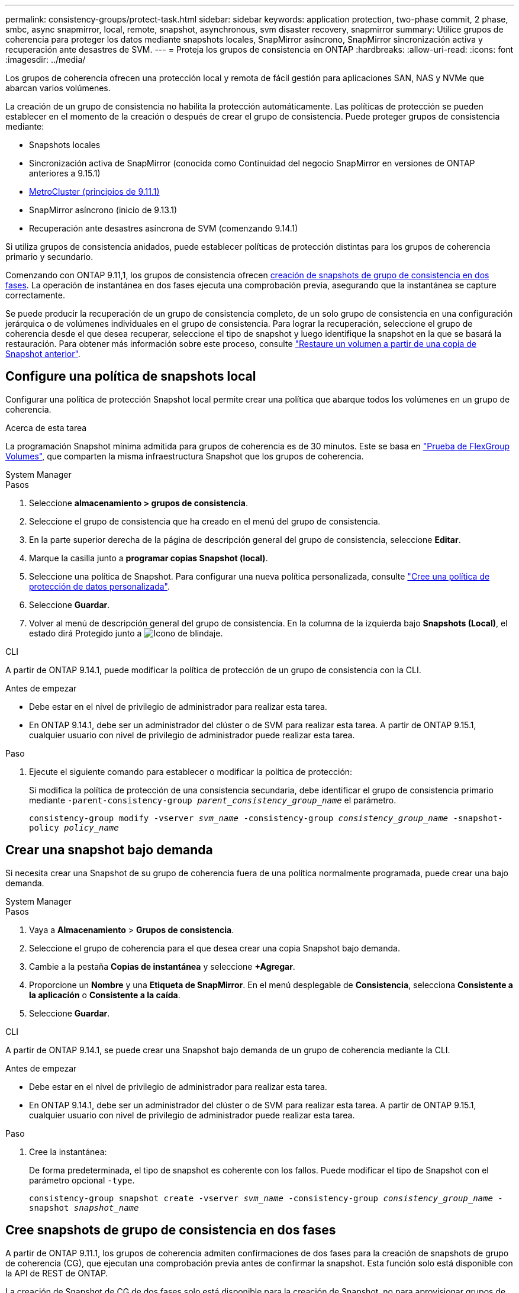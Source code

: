---
permalink: consistency-groups/protect-task.html 
sidebar: sidebar 
keywords: application protection, two-phase commit, 2 phase, smbc, async snapmirror, local, remote, snapshot, asynchronous, svm disaster recovery, snapmirror 
summary: Utilice grupos de coherencia para proteger los datos mediante snapshots locales, SnapMirror asíncrono, SnapMirror sincronización activa y recuperación ante desastres de SVM. 
---
= Proteja los grupos de consistencia en ONTAP
:hardbreaks:
:allow-uri-read: 
:icons: font
:imagesdir: ../media/


[role="lead"]
Los grupos de coherencia ofrecen una protección local y remota de fácil gestión para aplicaciones SAN, NAS y NVMe que abarcan varios volúmenes.

La creación de un grupo de consistencia no habilita la protección automáticamente. Las políticas de protección se pueden establecer en el momento de la creación o después de crear el grupo de consistencia. Puede proteger grupos de consistencia mediante:

* Snapshots locales
* Sincronización activa de SnapMirror (conocida como Continuidad del negocio SnapMirror en versiones de ONTAP anteriores a 9.15.1)
* xref:index.html#mcc[MetroCluster (principios de 9.11.1)]
* SnapMirror asíncrono (inicio de 9.13.1)
* Recuperación ante desastres asíncrona de SVM (comenzando 9.14.1)


Si utiliza grupos de consistencia anidados, puede establecer políticas de protección distintas para los grupos de coherencia primario y secundario.

Comenzando con ONTAP 9.11,1, los grupos de consistencia ofrecen <<two-phase,creación de snapshots de grupo de consistencia en dos fases>>. La operación de instantánea en dos fases ejecuta una comprobación previa, asegurando que la instantánea se capture correctamente.

Se puede producir la recuperación de un grupo de consistencia completo, de un solo grupo de consistencia en una configuración jerárquica o de volúmenes individuales en el grupo de consistencia. Para lograr la recuperación, seleccione el grupo de coherencia desde el que desea recuperar, seleccione el tipo de snapshot y luego identifique la snapshot en la que se basará la restauración. Para obtener más información sobre este proceso, consulte link:../task_dp_restore_from_vault.html["Restaure un volumen a partir de una copia de Snapshot anterior"].



== Configure una política de snapshots local

Configurar una política de protección Snapshot local permite crear una política que abarque todos los volúmenes en un grupo de coherencia.

.Acerca de esta tarea
La programación Snapshot mínima admitida para grupos de coherencia es de 30 minutos. Este se basa en link:https://www.netapp.com/media/12385-tr4571.pdf["Prueba de FlexGroup Volumes"^], que comparten la misma infraestructura Snapshot que los grupos de coherencia.

[role="tabbed-block"]
====
.System Manager
--
.Pasos
. Seleccione *almacenamiento > grupos de consistencia*.
. Seleccione el grupo de consistencia que ha creado en el menú del grupo de consistencia.
. En la parte superior derecha de la página de descripción general del grupo de consistencia, seleccione *Editar*.
. Marque la casilla junto a *programar copias Snapshot (local)*.
. Seleccione una política de Snapshot. Para configurar una nueva política personalizada, consulte link:../task_dp_create_custom_data_protection_policies.html["Cree una política de protección de datos personalizada"].
. Seleccione *Guardar*.
. Volver al menú de descripción general del grupo de consistencia. En la columna de la izquierda bajo *Snapshots (Local)*, el estado dirá Protegido junto a image:../media/icon_shield.png["Icono de blindaje"].


--
.CLI
--
A partir de ONTAP 9.14.1, puede modificar la política de protección de un grupo de consistencia con la CLI.

.Antes de empezar
* Debe estar en el nivel de privilegio de administrador para realizar esta tarea.
* En ONTAP 9.14.1, debe ser un administrador del clúster o de SVM para realizar esta tarea. A partir de ONTAP 9.15.1, cualquier usuario con nivel de privilegio de administrador puede realizar esta tarea.


.Paso
. Ejecute el siguiente comando para establecer o modificar la política de protección:
+
Si modifica la política de protección de una consistencia secundaria, debe identificar el grupo de consistencia primario mediante `-parent-consistency-group _parent_consistency_group_name_` el parámetro.

+
`consistency-group modify -vserver _svm_name_ -consistency-group _consistency_group_name_ -snapshot-policy _policy_name_`



--
====


== Crear una snapshot bajo demanda

Si necesita crear una Snapshot de su grupo de coherencia fuera de una política normalmente programada, puede crear una bajo demanda.

[role="tabbed-block"]
====
.System Manager
--
.Pasos
. Vaya a *Almacenamiento* > *Grupos de consistencia*.
. Seleccione el grupo de coherencia para el que desea crear una copia Snapshot bajo demanda.
. Cambie a la pestaña *Copias de instantánea* y seleccione *+Agregar*.
. Proporcione un *Nombre* y una *Etiqueta de SnapMirror*. En el menú desplegable de *Consistencia*, selecciona *Consistente a la aplicación* o *Consistente a la caída*.
. Seleccione *Guardar*.


--
.CLI
--
A partir de ONTAP 9.14.1, se puede crear una Snapshot bajo demanda de un grupo de coherencia mediante la CLI.

.Antes de empezar
* Debe estar en el nivel de privilegio de administrador para realizar esta tarea.
* En ONTAP 9.14.1, debe ser un administrador del clúster o de SVM para realizar esta tarea. A partir de ONTAP 9.15.1, cualquier usuario con nivel de privilegio de administrador puede realizar esta tarea.


.Paso
. Cree la instantánea:
+
De forma predeterminada, el tipo de snapshot es coherente con los fallos. Puede modificar el tipo de Snapshot con el parámetro opcional `-type`.

+
`consistency-group snapshot create -vserver _svm_name_ -consistency-group _consistency_group_name_ -snapshot _snapshot_name_`



--
====


== Cree snapshots de grupo de consistencia en dos fases

A partir de ONTAP 9.11.1, los grupos de coherencia admiten confirmaciones de dos fases para la creación de snapshots de grupo de coherencia (CG), que ejecutan una comprobación previa antes de confirmar la snapshot. Esta función solo está disponible con la API de REST de ONTAP.

La creación de Snapshot de CG de dos fases solo está disponible para la creación de Snapshot, no para aprovisionar grupos de coherencia ni restaurar grupos de coherencia.

Una snapshot de CG en dos fases divide el proceso de creación de snapshots en dos fases:

. En la primera fase, la API ejecuta comprobaciones previas y activa la creación de snapshots. La primera fase incluye un parámetro de tiempo de espera, que designa la cantidad de tiempo para que la instantánea se confirme correctamente.
. Si la solicitud de la fase uno se completa correctamente, puede invocar la segunda fase dentro del intervalo designado desde la primera fase, confirmando la instantánea en el punto final adecuado.


.Antes de empezar
* Para utilizar la creación de copias Snapshot de CG de dos fases, todos los nodos del clúster deben ejecutar ONTAP 9.11.1 o una versión posterior.
* Solo se admite una llamada activa de una operación Snapshot de grupo de coherencia en una instancia de grupo de coherencia a la vez, ya sea una fase o dos fases. Al intentar invocar una operación de instantánea mientras otra está en curso, se produce un error.
* Cuando se invoca la creación de una copia de Snapshot, puede configurarse un valor de tiempo de espera opcional de entre 5 y 120 segundos. Si no se proporciona ningún valor de tiempo de espera, se agota el tiempo de espera de la operación en el valor predeterminado de 7 segundos. En la API, configure el valor de tiempo de espera con `action_timeout` el parámetro. En la CLI, utilice `-timeout` la marca.


.Pasos
Es posible completar una snapshot en dos fases con la API de REST o, a partir de ONTAP 9.14.1, la CLI de ONTAP. Esta operación no es compatible con System Manager.


NOTE: Si invoca la creación de la snapshot con la API, debe confirmar la snapshot con la API. Si invoca la creación de la snapshot con la CLI, debe confirmar la snapshot con la CLI. No se admiten métodos de mezcla.

[role="tabbed-block"]
====
.CLI
--
A partir de ONTAP 9.14.1, puede crear una instantánea de dos fases con la CLI.

.Antes de empezar
* Debe estar en el nivel de privilegio de administrador para realizar esta tarea.
* En ONTAP 9.14.1, debe ser un administrador del clúster o de SVM para realizar esta tarea. A partir de ONTAP 9.15.1, cualquier usuario con nivel de privilegio de administrador puede realizar esta tarea.


.Pasos
. Inicie la instantánea:
+
`consistency-group snapshot start -vserver _svm_name_ -consistency-group _consistency_group_name_ -snapshot _snapshot_name_ [-timeout _time_in_seconds_ -write-fence {true|false}]`

. Compruebe que la instantánea se ha realizado:
+
`consistency-group snapshot show`

. Confirme la instantánea:
+
`consistency-group snapshot commit _svm_name_ -consistency-group _consistency_group_name_ -snapshot _snapshot_name_`



--
.API
--
. Invoque la creación de la instantánea. Envíe una solicitud POST al extremo del grupo de consistencia con el `action=start` parámetro.
+
[source, curl]
----
curl -k -X POST 'https://<IP_address>/application/consistency-groups/<cg-uuid>/snapshots?action=start&action_timeout=7' -H "accept: application/hal+json" -H "content-type: application/json" -d '
{
  "name": "<snapshot_name>",
  "consistency_type": "crash",
  "comment": "<comment>",
  "snapmirror_label": "<SnapMirror_label>"
}'
----
. Si la solicitud POST se realiza correctamente, la salida incluye un uuid de instantánea. Con ese uuid, envíe una solicitud de PARCHE para confirmar la instantánea.
+
[source, curl]
----
curl -k -X PATCH 'https://<IP_address>/application/consistency-groups/<cg_uuid>/snapshots/<snapshot_id>?action=commit' -H "accept: application/hal+json" -H "content-type: application/json"

For more information about the ONTAP REST API, see link:https://docs.netapp.com/us-en/ontap-automation/reference/api_reference.html[API reference^] or the link:https://devnet.netapp.com/restapi.php[ONTAP REST API page^] at the NetApp Developer Network for a complete list of API endpoints.
----


--
====


== Configurar la protección remota para un grupo de coherencia

Los grupos de coherencia ofrecen protección remota mediante sincronización activa SnapMirror y, a partir de ONTAP 9.13,1, SnapMirror asíncrono.



=== Configurar la protección con SnapMirror Active Sync

Es posible usar SnapMirror active sync para garantizar que las Snapshot de los grupos de consistencia creados en el grupo de consistencia se copien en el destino. Para obtener más información sobre la sincronización activa de SnapMirror o sobre cómo configurar la sincronización activa de SnapMirror mediante la CLI, consulte xref:../task_san_configure_protection_for_business_continuity.html[Configure la protección para la continuidad del negocio].

.Antes de empezar
* No es posible establecer relaciones de sincronización activa de SnapMirror en volúmenes montados para acceso NAS.
* Las etiquetas de políticas del clúster de origen y destino deben coincidir.
* La sincronización activa de SnapMirror no replicará snapshots de forma predeterminada a menos que se añada una regla con una etiqueta de SnapMirror a la política predefinida `AutomatedFailOver` y las snapshots se creen con esa etiqueta.
+
Para obtener más información sobre este proceso, consulte link:../task_san_configure_protection_for_business_continuity.html["Proteger con SnapMirror sincronización activa"].

* xref:../data-protection/supported-deployment-config-concept.html[Implementaciones en cascada] No son compatibles con la sincronización activa de SnapMirror.
* A partir de ONTAP 9.13,1, se puede sin interrupciones xref:modify-task.html#add-volumes-to-a-consistency-group[añada volúmenes a un grupo de coherencia] con una relación de sincronización activa de SnapMirror. Cualquier otro cambio en un grupo de consistencia requiere interrumpir la relación de sincronización activa de SnapMirror, modificar el grupo de consistencia y, a continuación, volver a establecer y volver a sincronizar la relación.



TIP: Para configurar la sincronización activa de SnapMirror con la CLI, consulte xref:../task_san_configure_protection_for_business_continuity.html[Proteger con SnapMirror sincronización activa].

.Pasos para System Manager
. Asegúrese de haber cumplido con el link:../snapmirror-active-sync/prerequisites-reference.html["Requisitos previos para utilizar SnapMirror Active Sync"].
. Seleccione *almacenamiento > grupos de consistencia*.
. Seleccione el grupo de consistencia que ha creado en el menú del grupo de consistencia.
. En la parte superior derecha de la página de descripción general, seleccione *más* y, a continuación, *proteger*.
. System Manager rellena automáticamente la información del origen. Seleccione la máquina virtual de almacenamiento y clúster apropiado para el destino. Seleccione una política de protección. Asegúrese de que *Initialize Relationship* está activada.
. Seleccione *Guardar*.
. El grupo de consistencia debe inicializar y sincronizar. Confirme que la sincronización se ha completado correctamente volviendo al menú *Grupo de consistencia*. El estado de *SnapMirror (Remote)* se muestra `Protected` junto a image:../media/icon_shield.png["Icono de blindaje"].




=== Configurar SnapMirror asíncrono

A partir de ONTAP 9.13.1, puede configurar la protección asíncrona de SnapMirror para un grupo de coherencia único. A partir de ONTAP 9.14.1, se puede usar SnapMirror asíncrono para replicar copias Snapshot granulares de volúmenes en el clúster de destino mediante la relación del grupo de coherencia.

.Acerca de esta tarea
Para replicar snapshots granulares de volumen, debe ejecutar ONTAP 9.14.1 o una versión posterior. Para las políticas de MirrorAndVault y Vault, la etiqueta de SnapMirror de la política de Snapshot granular de volumen debe coincidir con la regla de política SnapMirror del grupo de coherencia. Las copias de Snapshot granulares del volumen rigen el valor conservar de la política SnapMirror del grupo de coherencia, que se calcula independientemente de las copias de Snapshot del grupo de coherencia. Por ejemplo, si tiene una política para mantener dos Snapshot en el destino, puede tener dos copias de Snapshot granulares de volumen y dos copias de Snapshot de grupo de coherencia.

Al volver a sincronizar la relación de SnapMirror con snapshots granulares de volumen, se pueden conservar snapshots granulares de volumen con `-preserve` la marca. Se conservan las copias Snapshot granulares del volumen más recientes que las de grupo de consistencia. Si no existe una snapshot de grupo de consistencia, no se pueden transferir copias Snapshot granulares de volumen en la operación de resincronización.

.Antes de empezar
* La protección asíncrona de SnapMirror solo está disponible para un grupo de consistencia único. No se admite para grupos de coherencia jerárquicos. Para convertir un grupo de consistencia jerárquico en un grupo de consistencia único, consulte xref:modify-geometry-task.html[modificar la arquitectura del grupo de consistencia].
* Las etiquetas de políticas del clúster de origen y destino deben coincidir.
* xref:modify-task.html#add-volumes-to-a-consistency-group[añada volúmenes a un grupo de coherencia]Una relación asíncrona de SnapMirror activa se puede producir sin interrupciones. Cualquier otro cambio en un grupo de consistencia requiere que rompa la relación de SnapMirror, modifique el grupo de consistencia y, a continuación, vuelva a establecer y vuelva a sincronizar la relación.
* Los grupos de consistencia habilitados para la protección con SnapMirror asíncrono tienen diferentes límites. Para obtener más información, consulte xref:limits.html[Límites del grupo de consistencia].
* Si se configuró una relación de protección asíncrona de SnapMirror para varios volúmenes individuales, puede convertir esos volúmenes en un grupo de coherencia y conservar las snapshots existentes. Para convertir volúmenes correctamente:
+
** Debe haber una snapshot común de los volúmenes.
** Debe romper la relación de SnapMirror existente y xref:configure-task.html[añada los volúmenes a un único grupo de consistencia]volver a sincronizar la relación mediante el siguiente flujo de trabajo.




.Pasos
. En el clúster de destino, seleccione *Almacenamiento > Grupos de consistencia*.
. Seleccione el grupo de consistencia que ha creado en el menú del grupo de consistencia.
. En la parte superior derecha de la página de descripción general, seleccione *más* y, a continuación, *proteger*.
. System Manager rellena automáticamente la información del origen. Seleccione la máquina virtual de almacenamiento y clúster apropiado para el destino. Seleccione una política de protección. Asegúrese de que *Initialize Relationship* está activada.
+
Al seleccionar una política asíncrona, tiene la opción de **Anular horario de transferencia**.

+

NOTE: La programación mínima admitida (objetivo de punto de recuperación o RPO) para grupos de consistencia con SnapMirror asíncrono es de 30 minutos.

. Seleccione *Guardar*.
. El grupo de consistencia debe inicializar y sincronizar. Confirme que la sincronización se ha completado correctamente volviendo al menú *Grupo de consistencia*. El estado de *SnapMirror (Remote)* se muestra `Protected` junto a image:../media/icon_shield.png["Icono de blindaje"].




=== Configurar la recuperación ante desastres de la SVM

A partir de ONTAP 9.14.1, xref:../data-protection/snapmirror-svm-replication-concept.html#[Recuperación ante desastres de SVM] admite grupos de coherencia y le permite reflejar información del grupo de coherencia del origen en el clúster de destino.

Si va a habilitar la recuperación ante desastres de SVM en una SVM que ya contiene un grupo de consistencia, siguiendo los flujos de trabajo de configuración de SVM para xref:../task_dp_configure_storage_vm_dr.html[System Manager] o el xref:../data-protection/replicate-entire-svm-config-task.html[CLI de ONTAP].

Si va a añadir un grupo de coherencia a una SVM que esté en una relación de recuperación ante desastres de SVM activa y en buen estado, debe actualizar la relación de recuperación ante desastres de SVM desde el clúster de destino. Para obtener más información, consulte xref:../data-protection/update-replication-relationship-manual-task.html[Actualice manualmente una relación de replicación]. Debe actualizar la relación cada vez que expanda el grupo de consistencia.

.Limitaciones
* La recuperación ante desastres de SVM no admite grupos de consistencia jerárquicos.
* La recuperación ante desastres de SVM no admite grupos de consistencia protegidos con SnapMirror asíncrono. Debe interrumpir la relación de SnapMirror antes de configurar la recuperación ante desastres de SVM.
* Ambos clústeres deben ejecutar ONTAP 9.14.1 o una versión posterior.
* Las relaciones de dispersión no se admiten para las configuraciones de recuperación ante desastres de SVM que contienen grupos de coherencia.
* Para conocer otros límites, consulte xref:limits.html[límites del grupo de consistencia].




== Visualizar relaciones

System Manager visualiza los mapas de LUN en el menú *Protección > Relaciones*. Cuando selecciona una relación de origen, System Manager muestra una visualización de las relaciones de origen. Al seleccionar un volumen, puede profundizar en estas relaciones para ver una lista de las LUN contenidas y las relaciones con el iGroup. Esta información se puede descargar como un libro de Excel desde la vista de volumen individual; la operación de descarga se ejecuta en segundo plano.

.Información relacionada
* link:clone-task.html["Clonar un grupo de consistencia"]
* link:../task_dp_configure_snapshot.html["Configurar las instantáneas"]
* link:../task_dp_create_custom_data_protection_policies.html["Cree políticas de protección de datos personalizadas"]
* link:../task_dp_recover_snapshot.html["Recuperar desde snapshots"]
* link:../task_dp_restore_from_vault.html["Restaure un volumen a partir de una copia de Snapshot anterior"]
* link:../snapmirror-active-sync/index.html["Información general sobre sincronización activa de SnapMirror"]
* link:https://docs.netapp.com/us-en/ontap-automation/["Documentación de automatización de ONTAP"^]
* xref:../data-protection/snapmirror-disaster-recovery-concept.html[Aspectos básicos para la recuperación ante desastres asíncrona de SnapMirror]

